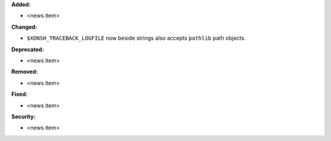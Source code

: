 **Added:**

* <news item>

**Changed:**

* ``$XONSH_TRACEBACK_LOGFILE`` now beside strings also accepts ``pathlib``
  path objects.

**Deprecated:**

* <news item>

**Removed:**

* <news item>

**Fixed:**

* <news item>

**Security:**

* <news item>
